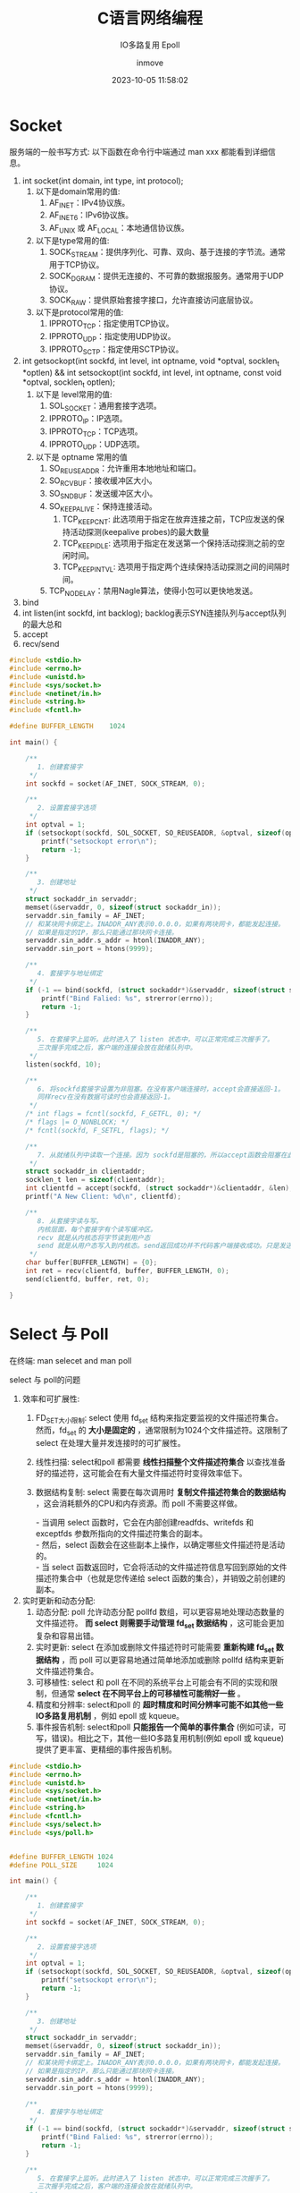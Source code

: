 #+TITLE: C语言网络编程
#+DATE: 2023-10-05 11:58:02
#+DISPLAY: nil
#+STARTUP: indent
#+OPTIONS: toc:10
#+AUTHOR: inmove
#+SUBTITLE: IO多路复用 Epoll
#+KEYWORDS: Socket Epoll
#+CATEGORIES: NetworkProgramming

* Socket

服务端的一般书写方式: 以下函数在命令行中端通过 man xxx 都能看到详细信息。
1. int socket(int domain, int type, int protocol);
   1. 以下是domain常用的值:
       1. AF_INET：IPv4协议族。
       2. AF_INET6：IPv6协议族。
       3. AF_UNIX 或 AF_LOCAL：本地通信协议族。
   2. 以下是type常用的值:
       1. SOCK_STREAM：提供序列化、可靠、双向、基于连接的字节流。通常用于TCP协议。
       2. SOCK_DGRAM：提供无连接的、不可靠的数据报服务。通常用于UDP协议。
       3. SOCK_RAW：提供原始套接字接口，允许直接访问底层协议。
   3. 以下是protocol常用的值:
       1. IPPROTO_TCP：指定使用TCP协议。
       2. IPPROTO_UDP：指定使用UDP协议。
       3. IPPROTO_SCTP：指定使用SCTP协议。
2. int getsockopt(int sockfd, int level, int optname, void *optval, socklen_t *optlen) && int setsockopt(int sockfd, int level, int optname, const void *optval, socklen_t optlen);
   1. 以下是 level常用的值:
       1. SOL_SOCKET：通用套接字选项。
       2. IPPROTO_IP：IP选项。
       3. IPPROTO_TCP：TCP选项。
       4. IPPROTO_UDP：UDP选项。
   2. 以下是 optname 常用的值
       1. SO_REUSEADDR：允许重用本地地址和端口。
       2. SO_RCVBUF：接收缓冲区大小。
       3. SO_SNDBUF：发送缓冲区大小。
       4. SO_KEEPALIVE：保持连接活动。
           1. TCP_KEEPCNT: 此选项用于指定在放弃连接之前，TCP应发送的保持活动探测(keepalive probes)的最大数量
           2. TCP_KEEPIDLE: 选项用于指定在发送第一个保持活动探测之前的空闲时间。
           3. TCP_KEEPINTVL: 选项用于指定两个连续保持活动探测之间的间隔时间。
       5. TCP_NODELAY：禁用Nagle算法，使得小包可以更快地发送。
3. bind
4. int listen(int sockfd, int backlog);
   backlog表示SYN连接队列与accept队列的最大总和
5. accept
6. recv/send

#+NAME: Server.c
#+begin_src c
  #include <stdio.h>
  #include <errno.h>
  #include <unistd.h>
  #include <sys/socket.h>
  #include <netinet/in.h>
  #include <string.h>
  #include <fcntl.h>

  #define BUFFER_LENGTH    1024

  int main() {

      /**
         1. 创建套接字
       ,*/
      int sockfd = socket(AF_INET, SOCK_STREAM, 0);

      /**
         2. 设置套接字选项
       ,*/
      int optval = 1;
      if (setsockopt(sockfd, SOL_SOCKET, SO_REUSEADDR, &optval, sizeof(optval)) < 0) {
          printf("setsockopt error\n");
          return -1;
      }

      /**
         3. 创建地址
       ,*/
      struct sockaddr_in servaddr;
      memset(&servaddr, 0, sizeof(struct sockaddr_in));
      servaddr.sin_family = AF_INET;
      // 和某块网卡绑定上。INADDR_ANY表示0.0.0.0，如果有两块网卡，都能发起连接。
      // 如果是指定的IP，那么只能通过那块网卡连接。
      servaddr.sin_addr.s_addr = htonl(INADDR_ANY);
      servaddr.sin_port = htons(9999);

      /**
         4. 套接字与地址绑定
       ,*/
      if (-1 == bind(sockfd, (struct sockaddr*)&servaddr, sizeof(struct sockaddr))) {
          printf("Bind Falied: %s", strerror(errno));
          return -1;
      }

      /**
         5. 在套接字上监听。此时进入了 listen 状态中，可以正常完成三次握手了。
         三次握手完成之后，客户端的连接会放在就绪队列中。
       ,*/
      listen(sockfd, 10);

      /**
         6. 将sockfd套接字设置为非阻塞。在没有客户端连接时，accept会直接返回-1。
         同样recv在没有数据可读时也会直接返回-1。
       ,*/
      /* int flags = fcntl(sockfd, F_GETFL, 0); */
      /* flags |= O_NONBLOCK; */
      /* fcntl(sockfd, F_SETFL, flags); */

      /**
         7. 从就绪队列中读取一个连接。因为 sockfd是阻塞的，所以accept函数会阻塞在此
       ,*/
      struct sockaddr_in clientaddr;
      socklen_t len = sizeof(clientaddr);
      int clientfd = accept(sockfd, (struct sockaddr*)&clientaddr, &len);
      printf("A New Client: %d\n", clientfd);

      /**
         8. 从套接字读与写。
         内核层面，每个套接字有个读写缓冲区。
         recv 就是从内核态将字节读到用户态
         send 就是从用户态写入到内核态。send返回成功并不代码客户端接收成功。只是发送到了内核
       ,*/
      char buffer[BUFFER_LENGTH] = {0};
      int ret = recv(clientfd, buffer, BUFFER_LENGTH, 0);
      send(clientfd, buffer, ret, 0);

  }

#+end_src

* Select 与 Poll

在终端: man selecet and man poll

select 与 poll的问题

1. 效率和可扩展性:
    1. FD_SET大小限制: select 使用 fd_set 结构来指定要监视的文件描述符集合。然而，fd_set 的 *大小是固定的* ，通常限制为1024个文件描述符。这限制了 select 在处理大量并发连接时的可扩展性。
    2. 线性扫描: select和poll 都需要 *线性扫描整个文件描述符集合* 以查找准备好的描述符，这可能会在有大量文件描述符时变得效率低下。
    3. 数据结构复制: select 需要在每次调用时 *复制文件描述符集合的数据结构* ，这会消耗额外的CPU和内存资源。而 poll 不需要这样做。
       #+begin_verse
       - 当调用 select 函数时，它会在内部创建readfds、writefds 和 exceptfds 参数所指向的文件描述符集合的副本。
       - 然后，select 函数会在这些副本上操作，以确定哪些文件描述符是活动的。
       - 当 select 函数返回时，它会将活动的文件描述符信息写回到原始的文件描述符集合中（也就是您传递给 select 函数的集合），并销毁之前创建的副本。
       #+end_verse
2. 实时更新和动态分配:
    1. 动态分配: poll 允许动态分配 pollfd 数组，可以更容易地处理动态数量的文件描述符。 *而 select 则需要手动管理 fd_set 数据结构* ，这可能会更加复杂和容易出错。
    2. 实时更新: select 在添加或删除文件描述符时可能需要 *重新构建 fd_set 数据结构* ，而 poll 可以更容易地通过简单地添加或删除 pollfd 结构来更新文件描述符集合。
    3. 可移植性: select 和 poll 在不同的系统平台上可能会有不同的实现和限制，但通常 *select 在不同平台上的可移植性可能稍好一些* 。
    4. 精度和分辨率: select和poll 的 *超时精度和时间分辨率可能不如其他一些IO多路复用机制* ，例如 epoll 或 kqueue。
    5. 事件报告机制: select和poll *只能报告一个简单的事件集合* (例如可读，可写，错误)。相比之下，其他一些IO多路复用机制(例如 epoll 或 kqueue)提供了更丰富、更精细的事件报告机制。

#+begin_src c
  #include <stdio.h>
  #include <errno.h>
  #include <unistd.h>
  #include <sys/socket.h>
  #include <netinet/in.h>
  #include <string.h>
  #include <fcntl.h>
  #include <sys/select.h>
  #include <sys/poll.h>


  #define BUFFER_LENGTH 1024
  #define POLL_SIZE     1024

  int main() {

      /**
         1. 创建套接字
       ,*/
      int sockfd = socket(AF_INET, SOCK_STREAM, 0);

      /**
         2. 设置套接字选项
       ,*/
      int optval = 1;
      if (setsockopt(sockfd, SOL_SOCKET, SO_REUSEADDR, &optval, sizeof(optval)) < 0) {
          printf("setsockopt error\n");
          return -1;
      }

      /**
         3. 创建地址
       ,*/
      struct sockaddr_in servaddr;
      memset(&servaddr, 0, sizeof(struct sockaddr_in));
      servaddr.sin_family = AF_INET;
      // 和某块网卡绑定上。INADDR_ANY表示0.0.0.0，如果有两块网卡，都能发起连接。
      // 如果是指定的IP，那么只能通过那块网卡连接。
      servaddr.sin_addr.s_addr = htonl(INADDR_ANY);
      servaddr.sin_port = htons(9999);

      /**
         4. 套接字与地址绑定
       ,*/
      if (-1 == bind(sockfd, (struct sockaddr*)&servaddr, sizeof(struct sockaddr))) {
          printf("Bind Falied: %s", strerror(errno));
          return -1;
      }

      /**
         5. 在套接字上监听。此时进入了 listen 状态中，可以正常完成三次握手了。
         三次握手完成之后，客户端的连接会放在就绪队列中。
       ,*/
      listen(sockfd, 10);

      /**
         6. 将sockfd套接字设置为非阻塞。在没有客户端连接时，accept会直接返回-1。
         同样recv在没有数据可读时也会直接返回-1。
       ,*/
      /* int flags = fcntl(sockfd, F_GETFL, 0); */
      /* flags |= O_NONBLOCK; */
      /* fcntl(sockfd, F_SETFL, flags); */

  #elif 0  // select

      /**
         若干bit位

         #define __FD_SETSIZE = 1024
         typedef struct {
             unsigned long fds_bits[__FD_SETSIZE / (8 * sizeof(long))];
         } __kernel_fd_set;

      ,*/
      fd_set rfds, rset;
      // 将所有位置0
      FD_ZERO(&rfds);
      // 将sockfd(一般为3)位置1
      FD_SET(sockfd, &rfds);

      int maxfd = sockfd;
      int clientfd = 0;

      while (1) {
          rset = rfds;
          /**
             select函数的第一个参数表示你关心的最大的文件描述符 + 1
             select的局限性:
             1. 每次都要把 rset 复制到内核空间中，有一次数据拷贝
             2. select通过循环来判断文件描述是否可用O(n)
             3. 它的集合大小是有限的
           ,*/
          int nready = select(maxfd + 1, &rset, NULL, NULL, NULL);

          printf("Select Event Loop\n");

          /**
             sockfd 是一个数字 FD_ISSET 表示 rset 的第 sockfd 位是否置1
           ,*/
          if (FD_ISSET(sockfd, &rset)) {
              struct sockaddr_in clientaddr;
              socklen_t len = sizeof(clientaddr);
              clientfd = accept(sockfd, (struct sockaddr*)&clientaddr, &len);
              printf("Accept %d\n", clientfd);

              /**
                 将clientfd位置1
                 因为一个进程的文件描述符是递增的，所以maxfd设置为clientfd
               ,*/
              FD_SET(clientfd, &rfds);
              if (clientfd > maxfd) maxfd = clientfd;

              if (--nready == 0) continue;
          }

          /**

             sockfd是用于监听客户端连接的。所以这里从 sockfd + 1开始循环，maxfd为最新的连接的fd，所以到 maxfd 为止。

           ,*/
          int i = 0;
          for (i = sockfd + 1; i <= maxfd; i++) {
              if (FD_ISSET(i, &rset)) {
                  char buffer[BUFFER_LENGTH] = {0};
                  int ret = recv(i, buffer, BUFFER_LENGTH, 0);
                  if (ret == 0) {
                      close(i);
                      break;
                  }
                  printf("ret: %d, %d, buffer: %s\n", ret, i, buffer);
                  send(i, buffer, ret, 0);
              }
          }
      }

  #elif 1  // poll
      /**
         struct pollfd {
             int fd;
             short events;  // 关注的事件
             short revents; // 返回的事件
         };
      ,*/
      struct pollfd fds[POLL_SIZE] = {0};
      fds[sockfd].fd = sockfd;
      fds[sockfd].events = POLLIN;

      int maxfd = sockfd;
      int clientfd = 0;

      struct sockaddr_in clientaddr;
      socklen_t len = sizeof(clientaddr);

      while (1) {
          /**
             fds: 其中每个 struct pollfd 结构用于指定一个要监控的文件描述符以及要监控的事件类型。
             nfds: 指定 fds 数组中 struct pollfd 结构的数量。
             timeout: 超时时间，-1表示阻塞
           ,*/
          int nready = poll(fds, maxfd + 1, -1);
          if (fds[sockfd].revents & POLLIN) {
              clientfd = accept(sockfd, (struct sockaddr*)&clientaddr, &len);
              printf("accept: %d\n", clientfd);

              fds[clientfd].fd = clientfd;
              fds[clientfd].events = POLLIN;

              if (clientfd > maxfd) maxfd = clientfd;
              if (--nready == 0) continue;
          }
          int i = 0;
          for (i = sockfd + 1; i <= maxfd; i++) {
              if (fds[i].revents & POLLIN) {
                  char buffer[BUFFER_LENGTH] = {0};
                  int ret = recv(i, buffer, BUFFER_LENGTH, 0);
                  if (ret == 0) {
                      fds[i].fd = -1;
                      fds[i].events = 0;
                      close(i);
                      break;
                  }
                  printf("ret: %d, %d, buffer: %s, %p\n", ret, i, buffer, &buffer);
                  send(i, buffer, ret, 0);
              }
          }
      }

  #endif


  }

#+end_src
* Epoll

Epoll有三个关键的函数:

1. epoll_create(int size), epoll_create1(int flag): size参数不再重要，大于0即可。
2. epoll_ctl(int epfd, int op, int fd, struct epoll_event *event);
   1. epoll实例的文件描述符，由epoll_create返回。
   2. 操作类型，可以是以下几种：
      1. EPOLL_CTL_ADD(注册新的文件描述符)
      2. EPOLL_CTL_MOD(修改已注册的文件描述符)
      3. EPOLL_CTL_DEL(删除已注册的文件描述符)
3. epoll_wait(int epfd, struct epoll_enevt *events, int length, int timeout):
   1. epfd: epoll实例的文件描述符，由epoll_create返回
   2. events: 指向epoll_event结构数组的指针，用于接收就绪的事件。
   3. length: events数组的大小，即可以接收的最大事件数量。
   4. timeout: 超时时间(以毫秒为单位)。如果设置为-1，则epoll_wait会无限期阻塞直至至少有一个事件就绪。如果设置为0，则epoll_wait将立即返回，无论是否有事件就绪。

#+begin_src c
  struct epoll_event {
      // 关心的事件
      uint32_t     events;
      // 用户数据
      epoll_data_t data;
  };
#+end_src

** 边缘触发与水平触发

/水平触发/ 通常更易于理解和使用，而 /边缘触发/  *可能会提供更高的性能* ，尤其是在高负载和大量并发连接的情况下。
1. *水平触发 (Level-triggered) 默认*:
   1. 在水平触发机制中，只要条件满足(例如，数据可读或可写)，事件就会被触发。即使在事件被处理程序处理之后，只要条件继续满足，事件会再次被触发。更容易处理，因为只要条件满足，事件就会被触发。这使得程序逻辑变得简单直接。
   2. 在错误处理方面可能更为宽容，因为如果一个事件没有被正确处理，它会再次被触发。
2. *边缘触发 (Edge-triggered)*:
   1. 在边缘触发机制中，只有条件的状态改变时(例如，从不可读变为可读或从不可写变为可写)事件才会被触发。
   2. 一旦事件被触发，除非有另一个状态变化，否则它不会再次被触发。需要更复杂的处理逻辑，因为程序需要确保完全处理了触发的事件，以避免丢失任何状态变化的通知。
   3. 边缘触发 需要更仔细的错误处理，因为如果在第一次触发时未能正确处理事件，可能会丢失该事件。

** Server.c
#+NAME: Server.c
#+begin_src c
  #include <stdio.h>
  #include <stdlib.h>
  #include <string.h>
  #include <sys/types.h>
  #include <sys/socket.h>
  #include <netdb.h>
  #include <unistd.h>
  #include <fcntl.h>
  #include <sys/epoll.h>
  #include <errno.h>
  #include "hash_table.c"

  #define MAXEVENTS 1024
  #define MAXDATASIZE 4096

  typedef struct connection_s connection_t;

  struct connection_s {
      int fd;
      char *rbuf;
      char *sbuf;
      int (*rcb)(connection_t *);
      int (*scb)(connection_t *);
  };

  static int make_socket_non_blocking(int sfd) {
      int flags, s;

      flags = fcntl(sfd, F_GETFL, 0);
      if (flags == -1) {
          perror("fcntl F_GETFL");
          return -1;
      }
      flags |= O_NONBLOCK;
      s = fcntl(sfd, F_SETFL, flags);

      if (s == -1) {
          perror("fcntl F_SETFL");
          return -1;
      }
      return 0;
  }

  static int create_and_bind(char *port) {
      struct addrinfo hints;
      struct addrinfo *result, *rp;
      int s, sfd;

      memset(&hints, 0, sizeof(struct addrinfo));
      hints.ai_family = AF_UNSPEC;
      hints.ai_socktype = SOCK_STREAM;
      hints.ai_flags = AI_PASSIVE;
      s = getaddrinfo(NULL, port, &hints, &result);
      if (s != 0) {
          fprintf(stderr, "getaddrinfo: %s\n", gai_strerror(s));
          return -1;
      }

      for (rp = result; rp != NULL; rp = rp->ai_next) {
          sfd = socket(rp->ai_family, rp->ai_socktype, rp->ai_protocol);
          if (sfd == -1) continue;
          int optval = 1;
          if (setsockopt(sfd, SOL_SOCKET, SO_REUSEADDR, &optval, sizeof(optval)) == -1) {
              perror("Setsockopt");
              return -1;
          }

          s = bind(sfd, rp->ai_addr, rp->ai_addrlen);
          if (s == 0) {
              break;
          }
          close(sfd);
      }
      if (rp == NULL) {
          fprintf(stderr, "Could not bind\n");
      }
      freeaddrinfo(result);
      return sfd;
  }

  void init_server(struct epoll_event event, int efd, int sfd) {
      event.data.fd = sfd;
      event.events = EPOLLIN | EPOLLET;
      if (epoll_ctl(efd, EPOLL_CTL_ADD, sfd, &event)) {
          perror("Epoll Ctl");
          abort();
      }
  }

  int new_connect(struct epoll_event event, int sfd, int efd) {
      int s;
      struct sockaddr in_addr;
      socklen_t in_len;
      int infd;
      char hbuf[NI_MAXHOST], sbuf[NI_MAXSERV];
      in_len = sizeof(in_addr);
      infd = accept(sfd, &in_addr, &in_len);
      if (infd == -1) {
          if ((errno == EAGAIN) || (errno == EWOULDBLOCK)) {
              return -1;
          } else {
              return -1;
          }
      }
      s = getnameinfo(&in_addr, in_len, hbuf, sizeof(hbuf), sbuf, sizeof(sbuf), NI_NUMERICHOST | NI_NUMERICSERV);
      s = make_socket_non_blocking(infd);
      if (s == -1) abort();

      event.data.fd = infd;
      event.events = EPOLLIN | EPOLLET;
      s = epoll_ctl(efd, EPOLL_CTL_ADD, infd, &event);
      if (s == -1) {
          perror("epoll_ctl");
          abort();
      }
      printf("new connection: %d\n", infd);
      return infd;
  }

  int scb(connection_t *conn) {
      strncpy(conn->sbuf, "Hello", 6);
      int s = write(conn->fd, conn->sbuf, 6);
      if (s == -1) {
          if (errno == EPIPE) {
              return -1;
          }
      }
      return 0;
  }

  int rcb(connection_t *conn) {
      while (1) {
          ssize_t count;
          count = read(conn->fd, conn->rbuf, MAXDATASIZE * sizeof(char));
          conn->rbuf[count] = '\0';
          printf("Read Data from fd, end: %s, %ld\n", conn->rbuf, count);
          if (count == -1) {
              if (errno == EAGAIN || errno == EWOULDBLOCK) {
                  // 数据读完了
                  return 0;
              }
          } else if (count == 0) {
              // 客户端关闭了
              return -1;
          }
      }
      return 0;
  }

  int close_and_free(HashTable *ht, connection_t *conn) {
      printf("Client Closed: %d\n", conn->fd);
      free(conn->rbuf);
      free(conn->sbuf);
      free(conn);
      ht_delete(ht, conn->fd);

  }

  int main(int argc, char *argv[]) {
      int sfd, efd, s;

      struct epoll_event event;
      struct epoll_event *events;
      HashTable *conn_ht = ht_create(1024);

      if (argc != 2) {
          fprintf(stderr, "Usage: %s [port]\n", argv[0]);
          exit(EXIT_FAILURE);
      }

      sfd = create_and_bind(argv[1]);
      if (sfd == -1) {
          abort();
      }

      s = make_socket_non_blocking(sfd);
      if (s == -1) {
          abort();
      }

      s = listen(sfd, SOMAXCONN);
      if (s == -1) {
          perror("listen");
          abort();
      }

      efd = epoll_create1(0);
      if (efd == -1) abort();

      init_server(event, efd, sfd);
      events = calloc(MAXEVENTS, sizeof(event));

      while(1) {
          int n, i;
          n = epoll_wait(efd, events, MAXEVENTS, 1000);
          for (i = 0; i < n; i++) {
              if ((events[i].events & EPOLLERR) ||
                  (events[i].events & EPOLLHUP) ||
                  (!(events[i].events & EPOLLIN || events[i].events & EPOLLOUT))) {
                  fprintf(stderr, "Epoll Error\n");
                  close(events[i].data.fd);
                  continue;
              } else if (sfd == events[i].data.fd) {
                  int infd = -1;
                  while(1) {
                      infd = new_connect(events[i], sfd, efd);
                      if (infd == -1) {
                          break;
                      }

                      connection_t *conn = (connection_t *)malloc(sizeof(connection_t));
                      memset(conn, 0, sizeof(connection_t));
                      conn->rbuf = (char *)malloc(MAXDATASIZE);
                      memset(conn->rbuf, 0, sizeof(char) * MAXDATASIZE);
                      conn->sbuf = (char *)malloc(MAXDATASIZE);
                      memset(conn->sbuf, 0, sizeof(char) * MAXDATASIZE);
                      conn->fd = infd;
                      conn->rcb = rcb;
                      conn->scb = scb;
                      ht_insert(conn_ht, infd, (void *)conn);
                  }
              } else if (events[i].events & EPOLLIN) {
                  connection_t *conn = (connection_t *)ht_search(conn_ht, events[i].data.fd);
                  if (conn->rcb(conn) == -1) { // 读的时候客户端关闭了
                      close_and_free(conn_ht, conn);
                      continue;
                  }
                  events[i].events = EPOLLET | EPOLLOUT;
                  epoll_ctl(efd, EPOLL_CTL_MOD, events[i].data.fd, &events[i]);
                  printf("Read Data from new connection: %s,%d\n", conn->rbuf, events[i].events & EPOLLIN);

              } else if (events[i].events & EPOLLOUT) {

                  connection_t *conn = (connection_t *)ht_search(conn_ht, events[i].data.fd);
                  if (conn != NULL) {
                      if (scb(conn) == -1) { // 写的时候客户端关闭了
                          close_and_free(conn_ht, conn);
                          continue;
                      }
                  }
                  events[i].events = EPOLLET | EPOLLIN;
                  epoll_ctl(efd, EPOLL_CTL_MOD, events[i].data.fd, &events[i]);

              }
          }
      }

      return 0;
  }
#+end_src

#+NAME: hash_table.c
#+begin_src c
  #include <stdio.h>
  #include <stdbool.h>
  #include <stdlib.h>

  #define TABLE_SIZE 1024

  typedef struct Entry {
      int key;
      void *value;
      bool used;
  } Entry;

  typedef struct HashTable {
      int size;
      Entry entries[0];
  } HashTable;

  HashTable *ht_create(int table_size) {
      HashTable *ht = (HashTable *)malloc(sizeof(HashTable) + table_size * sizeof(Entry));
      ht->size = table_size;
      return ht;
  }

  // 哈希函数，简单地使用 key 模 table size
  int hash(HashTable *ht, int key) {
      return key % ht->size;
  }

  // 插入操作
  void ht_insert(HashTable *ht, int key, void *value) {
      int index = hash(ht, key);
      while (ht->entries[index].used && ht->entries[index].key != key) {
          index = (index + 1) % ht->size;
      }
      ht->entries[index].key = key;
      ht->entries[index].value = value;
      ht->entries[index].used = true;
  }

  // 查询操作
  void *ht_search(HashTable *ht, int key) {
      int index = hash(ht, key);
      while (ht->entries[index].used) {
          if (ht->entries[index].key == key) {
              return ht->entries[index].value;
          }
          index = (index + 1) % ht->size;
      }
      return NULL;  // 如果找不到，返回-1
  }

  // 删除操作
  void ht_delete(HashTable *ht, int key) {
      int index = hash(ht, key);
      while (ht->entries[index].used) {
          if (ht->entries[index].key == key) {
              ht->entries[index].used = false;
              return;
          }
          index = (index + 1) % ht->size;
      }
  }

  /* int main() { */
  /*     HashTable *ht = ht_create(TABLE_SIZE); */
  /*     void *test1 = (void *)malloc(sizeof(int)); */
  /*     void *test2 = (void *)malloc(sizeof(int)); */
  /*     *(int *)test1 = 42; */
  /*     *(int *)test2 = 43; */
  /*     ht_insert(ht, 10, test1); */
  /*     ht_insert(ht, 20, test2); */
  /*     printf("%d\n", *((int *)ht_search(ht, 10)));  // 输出20 */
  /*     ht_delete(ht, 10); */
  /*     printf("%p\n", (int *)ht_search(ht, 10));  // 输出-1 */
  /*     return 0; */
  /* } */

#+end_src
